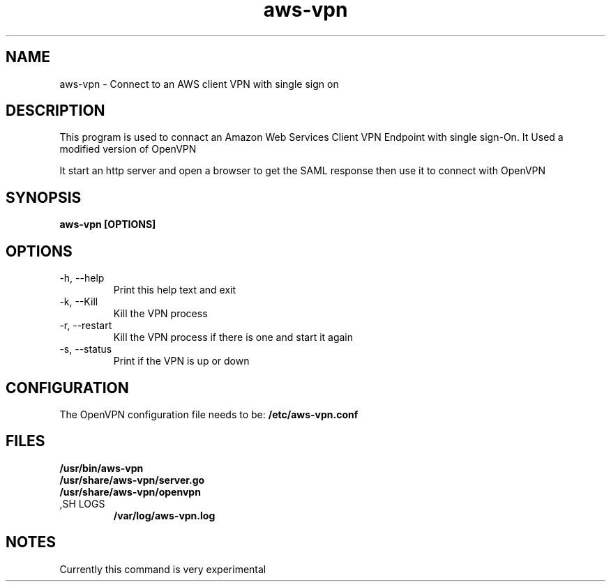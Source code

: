 .TH aws\-vpn 1
.SH NAME
aws-vpn \- Connect to an AWS client VPN with single sign on
.SH DESCRIPTION
This program is used to connact an Amazon Web Services Client VPN Endpoint with single sign\-On.
It Used a modified version of OpenVPN

It start an http server and open a browser to get the SAML response then use it to connect with OpenVPN
.SH SYNOPSIS
.B aws\-vpn [OPTIONS]
.SH OPTIONS
.TP
\-h, \-\-help
Print this help text and exit
.TP
\-k, \-\-Kill
Kill the VPN process
.TP
\-r, \-\-restart
Kill the VPN process if there is one and start it again
.TP
\-s, \-\-status
Print if the VPN is up or down
.SH CONFIGURATION
The OpenVPN configuration file needs to be:
.B /etc/aws\-vpn.conf
.SH FILES
.B /usr/bin/aws\-vpn
.TP
.B /usr/share/aws\-vpn/server.go
.TP
.B /usr/share/aws\-vpn/openvpn
.TP
,SH LOGS
.B /var/log/aws\-vpn.log
.SH NOTES
Currently this command is very experimental
